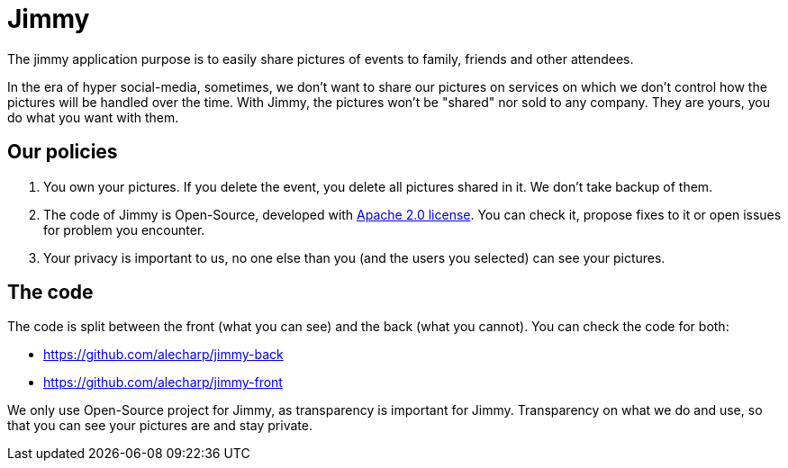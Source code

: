 = Jimmy

The jimmy application purpose is to easily share pictures of events to family, friends and other attendees.

In the era of hyper social-media, sometimes, we don't want to share our pictures on services on which we don't control how the pictures will be handled over the time.
With Jimmy, the pictures won't be "shared" nor sold to any company. They are yours, you do what you want with them.

== Our policies

 1. You own your pictures.
If you delete the event, you delete all pictures shared in it.
We don't take backup of them.
 2. The code of Jimmy is Open-Source, developed with https://www.apache.org/licenses/LICENSE-2.0[Apache 2.0 license].
You can check it, propose fixes to it or open issues for problem you encounter.
 3. Your privacy is important to us, no one else than you (and the users you selected) can see your pictures.

== The code

The code is split between the front (what you can see) and the back (what you cannot). You can check the code for both:

 - https://github.com/alecharp/jimmy-back
 - https://github.com/alecharp/jimmy-front

We only use Open-Source project for Jimmy, as transparency is important for Jimmy.
Transparency on what we do and use, so that you can see your pictures are and stay private.
